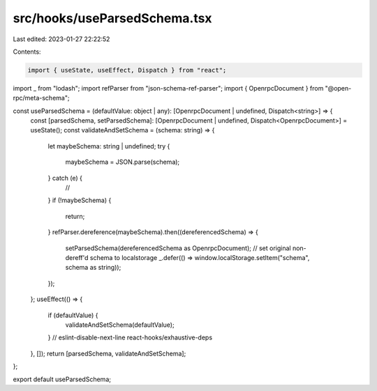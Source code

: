 src/hooks/useParsedSchema.tsx
=============================

Last edited: 2023-01-27 22:22:52

Contents:

.. code-block:: tsx

    import { useState, useEffect, Dispatch } from "react";
import _ from "lodash";
import refParser from "json-schema-ref-parser";
import { OpenrpcDocument } from "@open-rpc/meta-schema";

const useParsedSchema = (defaultValue: object | any): [OpenrpcDocument | undefined, Dispatch<string>] => {
  const [parsedSchema, setParsedSchema]: [OpenrpcDocument | undefined, Dispatch<OpenrpcDocument>] = useState();
  const validateAndSetSchema = (schema: string) => {
    let maybeSchema: string | undefined;
    try {
      maybeSchema = JSON.parse(schema);
    } catch (e) {
      //
    }
    if (!maybeSchema) {
      return;
    }
    refParser.dereference(maybeSchema).then((dereferencedSchema) => {
      setParsedSchema(dereferencedSchema as OpenrpcDocument);
      // set original non-dereff'd schema to localstorage
      _.defer(() => window.localStorage.setItem("schema", schema as string));
    });
  };
  useEffect(() => {
    if (defaultValue) {
      validateAndSetSchema(defaultValue);
    }
    // eslint-disable-next-line react-hooks/exhaustive-deps
  }, []);
  return [parsedSchema, validateAndSetSchema];
};

export default useParsedSchema;


